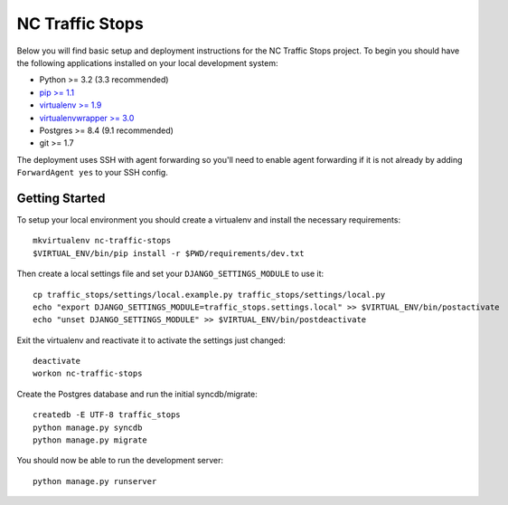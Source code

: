 NC Traffic Stops
================

Below you will find basic setup and deployment instructions for the NC Traffic
Stops project. To begin you should have the following applications installed on
your local development system:

- Python >= 3.2 (3.3 recommended)
- `pip >= 1.1 <http://www.pip-installer.org/>`_
- `virtualenv >= 1.9 <http://www.virtualenv.org/>`_
- `virtualenvwrapper >= 3.0 <http://pypi.python.org/pypi/virtualenvwrapper>`_
- Postgres >= 8.4 (9.1 recommended)
- git >= 1.7

The deployment uses SSH with agent forwarding so you'll need to enable agent
forwarding if it is not already by adding ``ForwardAgent yes`` to your SSH
config.


Getting Started
------------------------

To setup your local environment you should create a virtualenv and install the
necessary requirements::

    mkvirtualenv nc-traffic-stops
    $VIRTUAL_ENV/bin/pip install -r $PWD/requirements/dev.txt

Then create a local settings file and set your ``DJANGO_SETTINGS_MODULE`` to
use it::

    cp traffic_stops/settings/local.example.py traffic_stops/settings/local.py
    echo "export DJANGO_SETTINGS_MODULE=traffic_stops.settings.local" >> $VIRTUAL_ENV/bin/postactivate
    echo "unset DJANGO_SETTINGS_MODULE" >> $VIRTUAL_ENV/bin/postdeactivate

Exit the virtualenv and reactivate it to activate the settings just changed::

    deactivate
    workon nc-traffic-stops

Create the Postgres database and run the initial syncdb/migrate::

    createdb -E UTF-8 traffic_stops
    python manage.py syncdb
    python manage.py migrate

You should now be able to run the development server::

    python manage.py runserver
